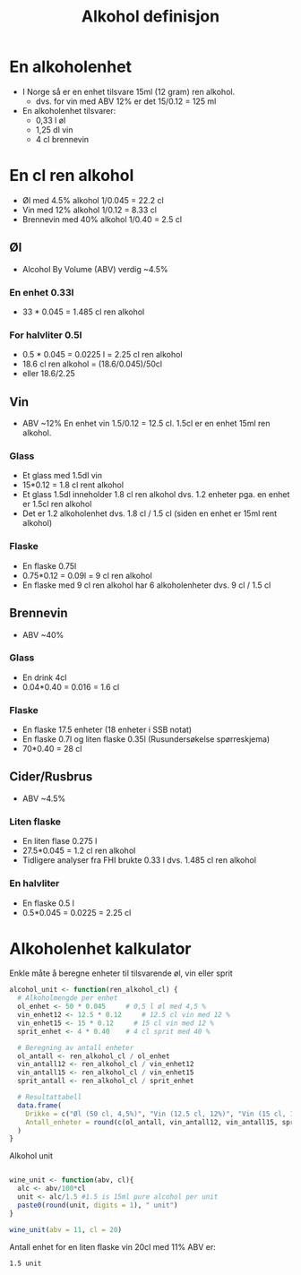 #+Title: Alkohol definisjon

* En alkoholenhet
- I Norge så er en enhet tilsvare 15ml (12 gram) ren alkohol.
  - dvs. for vin med ABV 12% er det 15/0.12 = 125 ml

- En alkoholenhet tilsvarer:
     - 0,33 l øl
     - 1,25 dl vin
    - 4 cl brennevin

* En cl ren alkohol
- Øl med 4.5% alkohol 1/0.045 = 22.2 cl
- Vin med 12% alkohol 1/0.12 = 8.33 cl
- Brennevin med 40% alkohol 1/0.40 = 2.5 cl

** Øl
- Alcohol By Volume (ABV) verdig ~4.5%
*** En enhet 0.33l
- 33 * 0.045 = 1.485 cl ren alkohol
*** For halvliter 0.5l
- 0.5 * 0.045 = 0.0225 l = 2.25 cl ren alkohol
- 18.6 cl ren alkohol = (18.6/0.045)/50cl
- eller 18.6/2.25

** Vin
- ABV ~12%
  En enhet vin 1.5/0.12 = 12.5 cl. 1.5cl er en enhet 15ml ren alkohol.
*** Glass
- Et glass med 1.5dl vin
- 15*0.12 = 1.8 cl rent alkohol
- Et glass 1.5dl inneholder 1.8 cl ren alkohol dvs. 1.2 enheter pga. en enhet er 1.5cl ren alkohol
- Det er 1.2 alkoholenhet dvs. 1.8 cl / 1.5 cl (siden en enhet er 15ml rent alkohol)
*** Flaske
- En flaske 0.75l
- 0.75*0.12 = 0.09l = 9 cl ren alkohol
- En flaske med 9 cl ren alkohol har 6 alkoholenheter dvs. 9 cl / 1.5 cl

** Brennevin
- ABV ~40%
*** Glass
- En drink 4cl
- 0.04*0.40 = 0.016 = 1.6 cl
*** Flaske
- En flaske 17.5 enheter (18 enheter i SSB notat)
- En flaske 0.7l og liten flaske 0.35l (Rusundersøkelse spørreskjema)
- 70*0.40 = 28 cl

** Cider/Rusbrus
- ABV ~4.5%
*** Liten flaske
- En liten flase 0.275 l
- 27.5*0.045 = 1.2 cl ren alkohol
- Tidligere analyser fra FHI brukte 0.33 l dvs. 1.485 cl ren alkohol
*** En halvliter
- En flaske 0.5 l
- 0.5*0.045 = 0.0225 = 2.25 cl

* Alkoholenhet kalkulator

Enkle måte å beregne enheter til tilsvarende øl, vin eller sprit

#+begin_src r
alcohol_unit <- function(ren_alkohol_cl) {
  # Alkoholmengde per enhet
  ol_enhet <- 50 * 0.045     # 0,5 l øl med 4,5 %
  vin_enhet12 <- 12.5 * 0.12     # 12.5 cl vin med 12 %
  vin_enhet15 <- 15 * 0.12     # 15 cl vin med 12 %
  sprit_enhet <- 4 * 0.40    # 4 cl sprit med 40 %

  # Beregning av antall enheter
  ol_antall <- ren_alkohol_cl / ol_enhet
  vin_antall12 <- ren_alkohol_cl / vin_enhet12
  vin_antall15 <- ren_alkohol_cl / vin_enhet15
  sprit_antall <- ren_alkohol_cl / sprit_enhet

  # Resultattabell
  data.frame(
    Drikke = c("Øl (50 cl, 4,5%)", "Vin (12.5 cl, 12%)", "Vin (15 cl, 12%)","Sprit (4 cl, 40%)"),
    Antall_enheter = round(c(ol_antall, vin_antall12, vin_antall15, sprit_antall), 2)
  )
}
#+end_src

Alkohol unit

#+begin_src R

wine_unit <- function(abv, cl){
  alc <- abv/100*cl
  unit <- alc/1.5 #1.5 is 15ml pure alcohol per unit
  paste0(round(unit, digits = 1), " unit")
}

wine_unit(abv = 11, cl = 20)
#+end_src

Antall enhet for en liten flaske vin 20cl med 11% ABV er:
#+RESULTS:
: 1.5 unit

